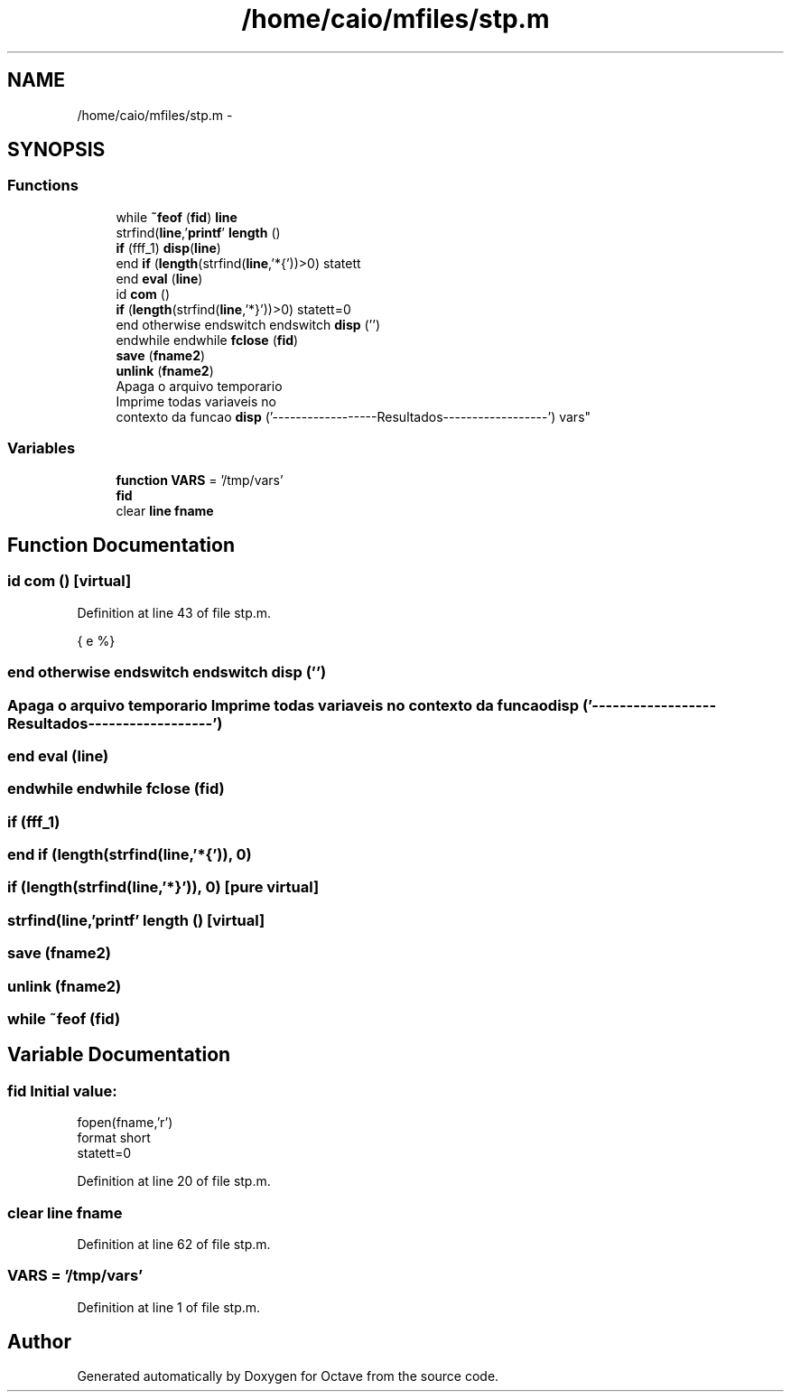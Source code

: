 .TH "/home/caio/mfiles/stp.m" 3 "Tue Nov 27 2012" "Version 3.0" "Octave" \" -*- nroff -*-
.ad l
.nh
.SH NAME
/home/caio/mfiles/stp.m \- 
.SH SYNOPSIS
.br
.PP
.SS "Functions"

.in +1c
.ti -1c
.RI "while \fB~feof\fP (\fBfid\fP) \fBline\fP"
.br
.ti -1c
.RI "strfind(\fBline\fP,'\fBprintf\fP' \fBlength\fP ()"
.br
.ti -1c
.RI "\fBif\fP (fff_1) \fBdisp\fP(\fBline\fP)"
.br
.ti -1c
.RI "end \fBif\fP (\fBlength\fP(strfind(\fBline\fP,'*{'))>0) statett"
.br
.ti -1c
.RI "end \fBeval\fP (\fBline\fP)"
.br
.ti -1c
.RI "id \fBcom\fP ()"
.br
.ti -1c
.RI "\fBif\fP (\fBlength\fP(strfind(\fBline\fP,'*}'))>0) statett=0"
.br
.ti -1c
.RI "end otherwise endswitch endswitch \fBdisp\fP ('')"
.br
.ti -1c
.RI "endwhile endwhile \fBfclose\fP (\fBfid\fP)"
.br
.ti -1c
.RI "\fBsave\fP (\fBfname2\fP)"
.br
.ti -1c
.RI "\fBunlink\fP (\fBfname2\fP)"
.br
.ti -1c
.RI "Apaga o arquivo temporario 
.br
Imprime todas variaveis no 
.br
contexto da funcao \fBdisp\fP ('------------------Resultados------------------') vars"
.br
.in -1c
.SS "Variables"

.in +1c
.ti -1c
.RI "\fBfunction\fP \fBVARS\fP = '/tmp/vars'"
.br
.ti -1c
.RI "\fBfid\fP"
.br
.ti -1c
.RI "clear \fBline\fP \fBfname\fP"
.br
.in -1c
.SH "Function Documentation"
.PP 
.SS "id \fBcom\fP ()\fC [virtual]\fP"
.PP
Definition at line 43 of file stp\&.m\&.
.PP
.nf
                                                              { e %}
.fi
.SS "end otherwise endswitch endswitch \fBdisp\fP ('')"
.SS "Apaga o arquivo temporario Imprime todas variaveis no contexto da funcao \fBdisp\fP ('------------------Resultados------------------')"
.SS "end \fBeval\fP (\fBline\fP)"
.SS "endwhile endwhile \fBfclose\fP (\fBfid\fP)"
.SS "\fBif\fP (fff_1)"
.SS "end \fBif\fP (\fBlength\fP(strfind(\fBline\fP,'*{')), 0)"
.SS "\fBif\fP (\fBlength\fP(strfind(\fBline\fP,'*}')), 0)\fC [pure virtual]\fP"
.SS "strfind(\fBline\fP,'\fBprintf\fP' \fBlength\fP ()\fC [virtual]\fP"
.SS "\fBsave\fP (\fBfname2\fP)"
.SS "\fBunlink\fP (\fBfname2\fP)"
.SS "while ~feof (\fBfid\fP)"
.SH "Variable Documentation"
.PP 
.SS "\fBfid\fP"\fBInitial value:\fP
.PP
.nf
fopen(fname,'r')
format short
statett=0
.fi
.PP
Definition at line 20 of file stp\&.m\&.
.SS "clear \fBline\fP \fBfname\fP"
.PP
Definition at line 62 of file stp\&.m\&.
.SS "\fBVARS\fP = '/tmp/vars'"
.PP
Definition at line 1 of file stp\&.m\&.
.SH "Author"
.PP 
Generated automatically by Doxygen for Octave from the source code\&.
